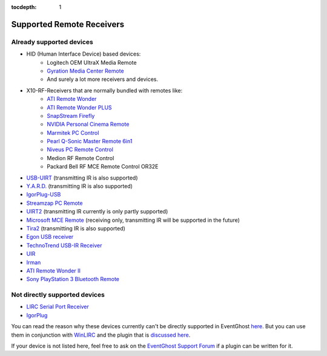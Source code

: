 :tocdepth: 1

==========================
Supported Remote Receivers
==========================

Already supported devices
-------------------------

* HID (Human Interface Device) based devices: 
    * Logitech OEM UltraX Media Remote
    * `Gyration Media Center Remote
      <http://www.gyration.com/?l=en#productDetail/livingRoom/mediaRemote>`_
    * And surely a lot more receivers and devices.
* X10-RF-Receivers that are normally bundled with remotes like:
    * `ATI Remote Wonder 
      <http://www.ati.com/products/remotewonder/index.html>`_
    * `ATI Remote Wonder PLUS 
      <http://www.ati.com/products/remotewonderplus/index.html>`_
    * `SnapStream Firefly 
      <http://www.snapstream.com/products/firefly/>`_
    * `NVIDIA Personal Cinema Remote 
      <http://www.nvidia.com/object/feature_PC_remote.html>`_
    * `Marmitek PC Control 
      <http://www.marmitek.com/>`_
    * `Pearl Q-Sonic Master Remote 6in1 
      <http://www.pearl.de/product.jsp?pdid=PE4444&catid=1601&vid=916&curr=DEM>`_
    * `Niveus PC Remote Control 
      <http://www.niveusmedia.com/>`_
    * Medion RF Remote Control
    * Packard Bell RF MCE Remote Control OR32E
* `USB-UIRT 
  <http://www.usbuirt.com/>`_ 
  (transmitting IR is also supported)
* `Y.A.R.D. 
  <http://eldo.gotdns.com/yard/>`_ 
  (transmitting IR is also supported)
* `IgorPlug-USB 
  <http://www.cesko.host.sk/IgorPlugUSB/IgorPlug-USB%20(AVR)_eng.htm>`_
* `Streamzap PC Remote 
  <http://www.streamzap.com/products/pcremote/>`_
* `UIRT2 
  <http://www.fukushima.us/UIRT2/>`_ 
  (transmitting IR currently is only partly supported)
* `Microsoft MCE Remote 
  <http://www.microsoft.com/hardware/mouseandkeyboard/productdetails.aspx?pid=065>`_ 
  (receiving only, transmitting IR will be supported in the future)
* `Tira2 
  <http://www.home-electro.com/>`_ 
  (transmitting IR is also supported)
* `Egon USB receiver 
  <http://ruckl.wz.cz/egon/egon.html>`_
* `TechnoTrend USB-IR Receiver 
  <http://www.technotrend.com/2789/USB_Infrared_Receiver.html>`_
* `UIR
  <http://alperakcan.org/?open=projects&project=uir>`_
* `Irman 
  <http://www.evation.com/irman/>`_
* `ATI Remote Wonder II 
  <http://www.ati.com/products/remotewonder2/index.html>`_ 
* `Sony PlayStation 3 Bluetooth Remote 
  <http://www.amazon.com/Sony-PlayStation-3-Blu-ray-Disc-Remote/dp/B000M17AVO>`_


Not directly supported devices
--------------------------------

* `LIRC Serial Port Receiver <http://www.lirc.org/receivers.html>`_
* `IgorPlug <http://www.cesko.host.sk/girderplugin.htm>`_

You can read the reason why these devices currently can't be directly supported
in EventGhost `here <http://www.eventghost.net/forum/viewtopic.php?t=113>`_.
But you can use them in conjunction with 
`WinLIRC <http://winlirc.sourceforge.net/>`_ and the plugin that is `discussed 
here <http://www.eventghost.net/forum/viewtopic.php?f=2&t=219>`_.


If your device is not listed here, feel free to ask on the 
`EventGhost Support Forum <http://www.eventghost.net/forum/>`_ 
if a plugin can be written for it.


